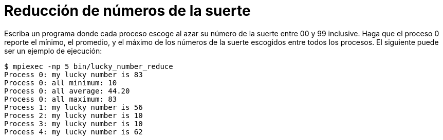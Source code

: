 = Reducción de números de la suerte
:experimental:
:nofooter:
:source-highlighter: pygments
:stem:
:toc:
:xrefstyle: short

Escriba un programa donde cada proceso escoge al azar su número de la suerte entre 00 y 99 inclusive. Haga que el proceso 0 reporte el mínimo, el promedio, y el máximo de los números de la suerte escogidos entre todos los procesos. El siguiente puede ser un ejemplo de ejecución:

[source,bash]
----
$ mpiexec -np 5 bin/lucky_number_reduce
Process 0: my lucky number is 83
Process 0: all minimum: 10
Process 0: all average: 44.20
Process 0: all maximum: 83
Process 1: my lucky number is 56
Process 2: my lucky number is 10
Process 3: my lucky number is 10
Process 4: my lucky number is 62
----
